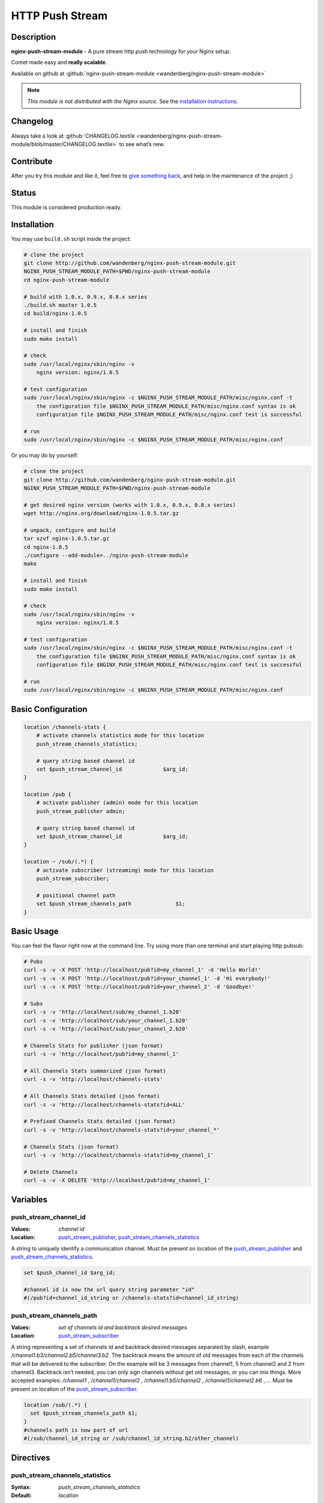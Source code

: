 HTTP Push Stream
================

Description
-----------
**nginx-push-stream-module** - A pure stream http push technology for your Nginx setup.

Comet made easy and **really scalable**.

Available on github at :github:`nginx-push-stream-module <wandenberg/nginx-push-stream-module>`

.. note:: *This module is not distributed with the Nginx source.* See the `installation instructions <push_stream.installation_>`_.



Changelog
---------
Always take a look at :github:`CHANGELOG.textile <wandenberg/nginx-push-stream-module/blob/master/CHANGELOG.textile>` to see what’s new.



Contribute
----------
After you try this module and like it, feel free to 
`give something back <https://www.paypal.com/us/cgi-bin/webscr?cmd=_flow&SESSION=j6q7Fyp4cLjVJZpbBKHSQvJNNKC0BJ-e_KIinYxZwQlqESvriMdPT6HT0_q&dispatch=5885d80a13c0db1f8e263663d3faee8de6030e9239419d79c3f52f70a3ed57ec>`_, 
and help in the maintenance of the project ;)



Status
------
This module is considered production ready.



.. _push_stream.installation:

Installation
------------
You may use ``build.sh`` script inside the project:

.. code-block:: bash

  # clone the project
  git clone http://github.com/wandenberg/nginx-push-stream-module.git
  NGINX_PUSH_STREAM_MODULE_PATH=$PWD/nginx-push-stream-module
  cd nginx-push-stream-module

  # build with 1.0.x, 0.9.x, 0.8.x series
  ./build.sh master 1.0.5
  cd build/nginx-1.0.5

  # install and finish
  sudo make install

  # check
  sudo /usr/local/nginx/sbin/nginx -v
      nginx version: nginx/1.0.5

  # test configuration
  sudo /usr/local/nginx/sbin/nginx -c $NGINX_PUSH_STREAM_MODULE_PATH/misc/nginx.conf -t
      the configuration file $NGINX_PUSH_STREAM_MODULE_PATH/misc/nginx.conf syntax is ok
      configuration file $NGINX_PUSH_STREAM_MODULE_PATH/misc/nginx.conf test is successful

  # run
  sudo /usr/local/nginx/sbin/nginx -c $NGINX_PUSH_STREAM_MODULE_PATH/misc/nginx.conf


Or you may do by yourself:

.. code-block:: bash

  # clone the project
  git clone http://github.com/wandenberg/nginx-push-stream-module.git
  NGINX_PUSH_STREAM_MODULE_PATH=$PWD/nginx-push-stream-module

  # get desired nginx version (works with 1.0.x, 0.9.x, 0.8.x series)
  wget http://nginx.org/download/nginx-1.0.5.tar.gz

  # unpack, configure and build
  tar xzvf nginx-1.0.5.tar.gz
  cd nginx-1.0.5
  ./configure --add-module=../nginx-push-stream-module
  make

  # install and finish
  sudo make install

  # check
  sudo /usr/local/nginx/sbin/nginx -v
      nginx version: nginx/1.0.5

  # test configuration
  sudo /usr/local/nginx/sbin/nginx -c $NGINX_PUSH_STREAM_MODULE_PATH/misc/nginx.conf -t
      the configuration file $NGINX_PUSH_STREAM_MODULE_PATH/misc/nginx.conf syntax is ok
      configuration file $NGINX_PUSH_STREAM_MODULE_PATH/misc/nginx.conf test is successful

  # run
  sudo /usr/local/nginx/sbin/nginx -c $NGINX_PUSH_STREAM_MODULE_PATH/misc/nginx.conf



Basic Configuration
-------------------

.. code-block:: nginx

  location /channels-stats {
      # activate channels statistics mode for this location
      push_stream_channels_statistics;

      # query string based channel id
      set $push_stream_channel_id             $arg_id;
  }

  location /pub {
      # activate publisher (admin) mode for this location
      push_stream_publisher admin;

      # query string based channel id
      set $push_stream_channel_id             $arg_id;
  }

  location ~ /sub/(.*) {
      # activate subscriber (streaming) mode for this location
      push_stream_subscriber;

      # positional channel path
      set $push_stream_channels_path              $1;
  }



Basic Usage
-----------
You can feel the flavor right now at the command line. Try using more than one 
terminal and start playing http pubsub:

.. code-block:: bash

  # Pubs
  curl -s -v -X POST 'http://localhost/pub?id=my_channel_1' -d 'Hello World!'
  curl -s -v -X POST 'http://localhost/pub?id=your_channel_1' -d 'Hi everybody!'
  curl -s -v -X POST 'http://localhost/pub?id=your_channel_2' -d 'Goodbye!'

  # Subs
  curl -s -v 'http://localhost/sub/my_channel_1.b20'
  curl -s -v 'http://localhost/sub/your_channel_1.b20'
  curl -s -v 'http://localhost/sub/your_channel_2.b20'

  # Channels Stats for publisher (json format)
  curl -s -v 'http://localhost/pub?id=my_channel_1'

  # All Channels Stats summarized (json format)
  curl -s -v 'http://localhost/channels-stats'

  # All Channels Stats detailed (json format)
  curl -s -v 'http://localhost/channels-stats?id=ALL'

  # Prefixed Channels Stats detailed (json format)
  curl -s -v 'http://localhost/channels-stats?id=your_channel_*'

  # Channels Stats (json format)
  curl -s -v 'http://localhost/channels-stats?id=my_channel_1'

  # Delete Channels
  curl -s -v -X DELETE 'http://localhost/pub?id=my_channel_1'



Variables
---------

push_stream_channel_id
^^^^^^^^^^^^^^^^^^^^^^
:Values: *channel id*
:Location: push_stream_publisher_, push_stream_channels_statistics_

A string to uniquely identify a communication channel. Must be present on 
location of the push_stream_publisher_ and push_stream_channels_statistics_.

.. code-block:: nginx

  set $push_channel_id $arg_id;
  
  #channel id is now the url query string parameter "id"
  #(/pub?id=channel_id_string or /channels-stats?id=channel_id_string)



push_stream_channels_path
^^^^^^^^^^^^^^^^^^^^^^^^^
:Values: *set of channels id and backtrack desired messages*
:Location: push_stream_subscriber_

A string representing a set of channels id and backtrack desired messages 
separated by slash, example */channel1.b3/channel2.b5/channel3.b2*.
The backtrack means the amount of old messages from each of the channels that 
will be delivered to the subscriber. On the example will be 3 messages from 
channel1, 5 from channel2 and 2 from channel3.
Backtrack isn’t needed, you can only sign channels without get old messages, 
or you can mix things.
More accepted examples: */channel1* , */channel1/channel2* , 
*/channel1.b5/channel2* , */channel1/channel2.b6* , …
Must be present on location of the push_stream_subscriber_.

.. code-block:: nginx

  location /sub/(.*) {
    set $push_stream_channels_path $1;
  }
  #channels path is now part of url
  #(/sub/channel_id_string or /sub/channel_id_string.b2/other_channel)



Directives
----------

push_stream_channels_statistics
^^^^^^^^^^^^^^^^^^^^^^^^^^^^^^^
:Syntax: *push_stream_channels_statistics*
:Default: *location*

**release version:** *0.2.0*

Defines a location as a source of statistics. You can use this location to get 
statistics about a specific, group or all channels, in a resumed ou summarized 
way.
To get statistics about all channels in a summarized way you have to make a GET 
in this location without specify a name in the push_stream_channel_id variable.
To get statistics about all channels in a detailed way you have to specify 
“ALL” in the push_stream_channel_id.
To get statistics about prefixed channels in a detailed way you have to specify 
“_prefix_*” in the push_stream_channel_id_.
To get statistics about a channel you have to specify the name in the 
push_stream_channel_id_.

You can get statistics in the formats plain, xml, yaml and json. The default is 
json, to change this behavior you can use **Accept** header parameter passing 
values like “text/plain”, “application/xml”, “application/yaml” and 
“application/json” respectivelly.

.. code-block:: nginx

  location /channels-stats {
      push_stream_channels_statistics;
      set $push_stream_channel_id             $arg_id;
  }

  # /channels-stats -> get statistics about all channels in a summarized way
  # /channels-stats?id=ALL -> get statistics about all channels in a detailed way
  # /channels-stats?id=channel_* -> get statistics about all channels which starts with 'channel_'
  # /channels-stats?id=channel_id -> get statistics about a channel



push_stream_publisher
^^^^^^^^^^^^^^^^^^^^^
:Syntax: *push_stream_publisher [ normal | admin ]*
:Default: *normal*
:Context: *location*

Defines a location as a message publisher. Requests to a publisher location are 
treated as messages to be sent to subscribers.
This location supports three http methods:GET, make possible to get statistics 
about the channelPOST, publish a message to the channelDELETE, remove any 
existent stored messages, disconnect any subscriber, and delete the channel. 
Available only if *admin* value is used in this directive.

.. code-block:: nginx

  # normal publisher location
  location /pub {
      push_stream_publisher;
      set $push_stream_channel_id             $arg_id;
  }

  # GET    /pub?id=channel_id -> get statistics about a channel
  # POST   /pub?id=channel_id -> publish a message to the channel

  # admin publisher location
  location /pub_admin {
      push_stream_publisher                   admin;
      set $push_stream_channel_id             $arg_id;
  }

  # GET    /pub_admin?id=channel_id -> get statistics about a channel
  # POST   /pub_admin?id=channel_id -> publish a message to the channel
  # DELETE /pub_admin?id=channel_id -> delete the channel



push_stream_subscriber
^^^^^^^^^^^^^^^^^^^^^^
:Syntax: *push_stream_subscriber [ streaming | polling |* 
  *long-polling* ``]``
:Default: *streaming*
:Context: *location*

Defines a location as a subscriber. This location represents a subscriber’s 
interface to a channel’s message queue.
This location only supports GET http method to receive published messages.
And has three possible values to set push mode: streaming, polling, 
long-polling. The default values is streaming.
The polling and long-polling modes could be set by the request header 
**X-Nginx-PushStream-Mode** overriding push_stream_subscriber_ directive value.

.. code-block:: nginx

  # streaming subscriber location
  location /sub/(.*) {
      push_stream_subscriber;
      # positional channel path
      set $push_stream_channels_path              $1;
  }

  curl localhost/sub/ch1 -H 'X-Nginx-PushStream-Mode:polling'      #polling request on a streaming location
  curl localhost/sub/ch1 -H 'X-Nginx-PushStream-Mode:long-polling' #long-polling request on a streaming location

  # polling subscriber location
  location /sub/(.*) {
      push_stream_subscriber                      polling;
      # positional channel path
      set $push_stream_channels_path              $1;
  }

  curl localhost/sub/ch1                                           #polling request
  curl localhost/sub/ch1 -H 'X-Nginx-PushStream-Mode:long-polling' #long-polling request on a polling location

  # long polling subscriber location
  location /sub/(.*) {
      push_stream_subscriber                      long-polling;
      # positional channel path
      set $push_stream_channels_path              $1;
  }

  curl localhost/sub/ch1                                           #long-polling request
  curl localhost/sub/ch1 -H 'X-Nginx-PushStream-Mode:polling'      #polling request on a logn-polling location



push_stream_shared_memory_size
^^^^^^^^^^^^^^^^^^^^^^^^^^^^^^
:Syntax: *push_stream_shared_memory_size size*
:Default: *32M*
:Context: *http*

The size of the memory chunk this module will use to store published messages, 
channels and other shared structures.
When this memory is full any new request for publish a message or subscribe a 
channel will receive an 500 Internal Server Error response.



push_stream_shared_memory_cleanup_objects_ttl
^^^^^^^^^^^^^^^^^^^^^^^^^^^^^^^^^^^^^^^^^^^^^
:Syntax: *push_stream_shared_memory_cleanup_objects_ttl time*
:Default: *30 seconds*
:Context: *http*

The length of time a message or a channel will stay on garbage collection area 
before it is completly discarded, freeing the shared memory. The minimum length 
is 30 seconds to ensure that no one is using these elements.
This operation is very important to help Nginx recycle memory consumed to 
create messages and channels, so do not use a large time.



push_stream_channel_deleted_message_text
^^^^^^^^^^^^^^^^^^^^^^^^^^^^^^^^^^^^^^^^
:Syntax: *push_stream_channel_deleted_message_text string*
:Default: *"Channel deleted"*
:Context: *http*

**release version:** *0.2.5*

The string used on channel deleted message sent to subscribers when the channel 
is deleted by a publisher.



push_stream_ping_message_text
^^^^^^^^^^^^^^^^^^^^^^^^^^^^^
:Syntax: *push_stream_ping_message_text string*
:Default: *none*
:Context: *http*

**release version:** *0.2.5*

The string used on ping message sent to subscribers.



push_stream_message_ttl
^^^^^^^^^^^^^^^^^^^^^^^
:Syntax: *push_stream_message_ttl time*
:Default: *none*
:Context: *http*

The length of time a message may be queued before it is considered expired. If 
you do not want messages to expire, just not set this directive.



push_stream_max_subscribers_per_channel
^^^^^^^^^^^^^^^^^^^^^^^^^^^^^^^^^^^^^^^
:Syntax: *push_stream_max_subscribers_per_channel number*
:Default: *none*
:Context: *http*

The maximum number of subscribers accepted per channel. If you do not want to 
limit number of subscribers access to channels, just not set this directive.



push_stream_max_messages_stored_per_channel
^^^^^^^^^^^^^^^^^^^^^^^^^^^^^^^^^^^^^^^^^^^
:Syntax: *push_stream_max_messages_stored_per_channel number*
:Default: *none*
:Context: *http*

The maximum number of messages to store per channel. A channel’s message buffer 
will retain at most this many most recent messages. If you do not want messages 
to be discarded by length, just not set this directive.



push_stream_max_channel_id_length
^^^^^^^^^^^^^^^^^^^^^^^^^^^^^^^^^
:Syntax: *push_stream_max_channel_id_length number*
:Default: *none*
:Context: *http*

Maximum permissible channel id length (number of characters). Longer ids will 
receive an 400 Bad Request response. If you do not want to limit channel id 
length, just not set this directive.



push_stream_ping_message_interval
^^^^^^^^^^^^^^^^^^^^^^^^^^^^^^^^^
:Syntax: *push_stream_ping_message_interval time*
:Default: *none*
:Context: *http*

The time interval in which a keepalive message is sent to subscribers. If you 
do not want to send ping messages, just not set this directive.



push_stream_subscriber_connection_ttl
^^^^^^^^^^^^^^^^^^^^^^^^^^^^^^^^^^^^^
:Syntax: *push_stream_subscriber_connection_ttl time*
:Default: *none*
:Context: *http*

The length of time a subscriber will stay connected before it is considered 
expired and disconnected. If you do not want subscribers to be automatically 
disconnected, just not set this directive.
But, this operation is very important to help Nginx recycle memory consumed 
to send messages to susbscriber, allocated at pool request.



push_stream_max_number_of_channels
^^^^^^^^^^^^^^^^^^^^^^^^^^^^^^^^^^
:Syntax: *push_stream_max_number_of_channels number*
:Default: *none*
:Context: *http*

The maximum number of concurrent channels on the server. If you do not want to 
limit the number of channels, just not set this directive.



push_stream_max_number_of_broadcast_channels
^^^^^^^^^^^^^^^^^^^^^^^^^^^^^^^^^^^^^^^^^^^^
:Syntax: *push_stream_max_number_of_broadcast_channels number*
:Default: *none*
:Context: *http*

The maximum number of concurrent broadcats channels on the server. If you do 
not want to limit the number of broadcast channels, just not set this 
directive.



push_stream_broadcast_channel_prefix
^^^^^^^^^^^^^^^^^^^^^^^^^^^^^^^^^^^^
:Syntax: *push_stream_broadcast_channel_prefix string*
:Default: *none*
:Context: *http*

The string prefix used to identify when a channel is a normal or broadcast 
channel, example: when you set this directive as ``bd_``, ``bd_ch1`` will be a 
broadcast channel



push_stream_store_messages
^^^^^^^^^^^^^^^^^^^^^^^^^^
:Syntax: *push_stream_store_messages [ on | off ]*
:Default: *off*
:Context: *location (push_stream_publisher)*

Whether or not message queuing is enabled.
If store messages is “on” is needed to set at least one of these two directives 
push_stream_message_ttl_ or push_stream_max_messages_stored_per_channel_.



push_stream_authorized_channels_only
^^^^^^^^^^^^^^^^^^^^^^^^^^^^^^^^^^^^
:Syntax: *push_stream_authorized_channels_only [ on | off ]*
:Default: *off*
:Context: *location (push_stream_subscriber)*

Whether or not a subscriber may create a channel by making a request to a 
push_stream_subscriber_ location. If set to on, a publisher must send a POST 
request before a subscriber can request messages on the channel. Otherwise, 
all subscriber requests to nonexistent channels will get a 403 Forbidden 
response.
This restriction is not applied to broadcast channels, but to subscribe to a 
broadcast channel is necessary to subscribe at least to one normal channel, 
and if this directive is set to on this channel has to be created before.



push_stream_header_template
^^^^^^^^^^^^^^^^^^^^^^^^^^^
:Syntax: *push_stream_header_template string*
:Default: *none*
:Context: *location (push_stream_subscriber)*

The text that will be sended to subscribers when they arrive.



push_stream_message_template
^^^^^^^^^^^^^^^^^^^^^^^^^^^^
:Syntax: *push_stream_message_template string*
:Default: *~text~*
:Context: *location (push_stream_subscriber)*

The text template that will be used to format the message before be sended to 
subscribers. The template can contain any number of the reserved words: ~id~, 
~text~, ~channel~ and ~event-id~, 
example: "<script>p(~id~,'~channel~','~text~');</script>"



push_stream_footer_template
^^^^^^^^^^^^^^^^^^^^^^^^^^^
:Syntax: *push_stream_footer_template string*
:Default: *none*
:Context: *location (push_stream_subscriber)*

**release version:** *0.2.6*

The text that will be sended to subscribers before connection is closed 
(channel deleted ou subscriber timeout).



push_stream_content_type
^^^^^^^^^^^^^^^^^^^^^^^^
:Syntax: *push_stream_content_type string*
:Default: *text/plain*
:Context: *location (push_stream_subscriber)*

The content type used on responses to subscribers. Must be complient with 
push_stream_header_template_, push_stream_message_template_ and 
push_stream_footer_template_.



push_stream_broadcast_channel_max_qtd
^^^^^^^^^^^^^^^^^^^^^^^^^^^^^^^^^^^^^
:Syntax: *push_stream_broadcast_channel_max_qtd number*
:Default: *none*
:Context: *location (push_stream_subscriber)*

The maximum number of broadcast channels that a subscriber may sign on the 
request.
This directive works in conjunction with push_stream_authorized_channels_only_ 
to preserve the server from a kind of attack where a subscriber sign one normal 
channel and many nonexistent broadcast channels.



push_stream_keepalive
^^^^^^^^^^^^^^^^^^^^^
:Syntax: *push_stream_keepalive [ on | off ]*
:Default: *off*
:Context: *location (push_stream_publisher, push_stream_channels_statistics)*

**release version:** *0.2.4*

Enable keepalive connections, on publisher or channels statistics locations.



push_stream_eventsource_support
^^^^^^^^^^^^^^^^^^^^^^^^^^^^^^^
:Syntax: *push_stream_eventsource_support [ on | off ]*
:Default: *off*
:Context: *location (push_stream_subscriber)*

**release version:** *0.3.0*

Enable `Event Source <https://w3c.github.io/eventsource/>`_ support for 
subscribers.



Attention
---------
This module controls everything needed to send the messages to subscribers.
So it disable Nginx’s chuncked filter to reduce memory consumption in streaming 
connections.



Tests
-----
The tests for this module are written in Ruby, and are acceptance tests.
To run them is needed to have an environment with::

  * Basic requirements
    - ruby >= 1.8.7
    - rubygems >= 1.6.2
    - rake >= 0.8.7
  * Required gems
    - POpen4 >= 0.1.4
    - em-http-request >= 0.2.14
    - json >= 1.4.3
    - ruby-debug >= 0.10.4
    - jasmine >= 1.0.2.1
    - nokogiri >= 1.5.0

You can install these gems with bundler (bundler is required to be installed 
before, *gem install bundler*)

.. code-block:: bash

  cd test/
  bundle install --without docs


or individually

.. code-block:: bash

  gem install POpen4 -v 0.1.4
  gem install em-http-request -v 0.2.14
  gem install json -v 1.4.3
  gem install ruby-debug -v 0.10.4
  gem install jasmine -v 1.0.2.1
  gem install nokogiri -v 1.5.0


Then issue ``rake tests``.
This command run the tests using nginx **executable** located at 
*/usr/local/nginx/sbin/nginx* with *1* **worker** responding at 
**host** *localhost* and **port** *9990*.
To change this behavior use the commands bellow

.. code-block:: bash

  rake tests executable="../build/nginx-1.0.5/objs/nginx"   # to change default path for nginx executable
  rake tests host=my_machine                                # to change default hostname
  rake tests port=9889                                      # to change default port
  rake tests workers=2                                      # to change dafault number of workers used


and can combine any of these parameters, like:

.. code-block:: bash

  rake tests port=9889 executable="../build/nginx-1.0.5/objs/nginx"



Discussion
----------
Nginx Push Stream Module 
`Discussion Group <https://groups.google.com/forum/#!forum/nginxpushstream>`_



Contributors
------------
:github:`People <wandenberg/nginx-push-stream-module/contributors>`